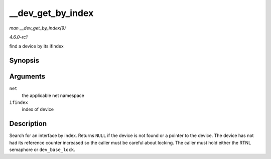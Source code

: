 
.. _API---dev-get-by-index:

==================
__dev_get_by_index
==================

*man __dev_get_by_index(9)*

*4.6.0-rc1*

find a device by its ifindex


Synopsis
========

.. c:function:: struct net_device ⋆ __dev_get_by_index( struct net * net, int ifindex )

Arguments
=========

``net``
    the applicable net namespace

``ifindex``
    index of device


Description
===========

Search for an interface by index. Returns ``NULL`` if the device is not found or a pointer to the device. The device has not had its reference counter increased so the caller must
be careful about locking. The caller must hold either the RTNL semaphore or ``dev_base_lock``.
